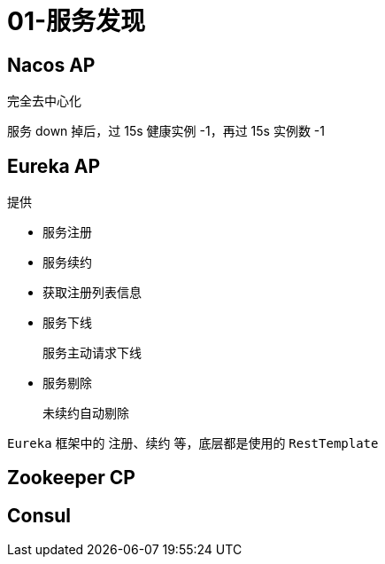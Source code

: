 
= 01-服务发现

== Nacos AP

完全去中心化

服务 down 掉后，过 15s 健康实例 -1，再过 15s 实例数 -1

== Eureka AP

提供

- 服务注册
- 服务续约
- 获取注册列表信息
- 服务下线

    服务主动请求下线

- 服务剔除

    未续约自动剔除

`Eureka` 框架中的 注册、续约 等，底层都是使用的 `RestTemplate`

== Zookeeper CP

== Consul
